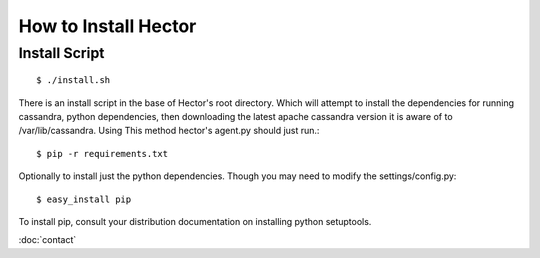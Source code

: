 How to Install Hector
=======================================

******************
Install Script
******************
::

        $ ./install.sh

There is an install script in the base of Hector's root directory.
Which will attempt to install the dependencies for running cassandra, python dependencies, then downloading 
the latest apache cassandra version it is aware of to /var/lib/cassandra.
Using This method hector's agent.py should just run.::

       $ pip -r requirements.txt

Optionally to install just the python dependencies. Though you may need to modify the settings/config.py::

       $ easy_install pip

To install pip, consult your distribution documentation on installing python setuptools.


:doc:`contact`
